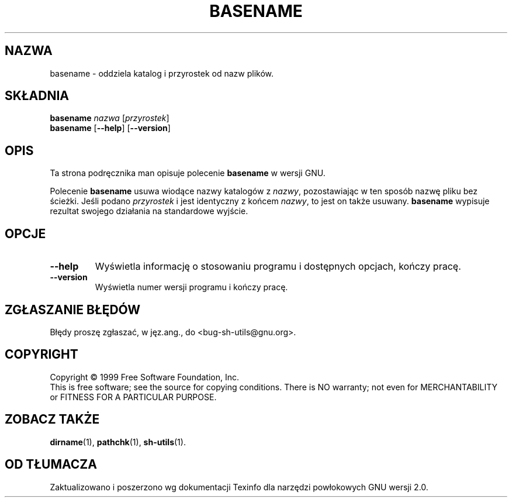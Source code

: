 .\" poszerzenie i aktualizacja do GNU sh-utils 2.0 PTM/WK/2000-VI
.ig
Transl.note: based on GNU man page basename.1 and sh-utils.info

Copyright (C) 1994, 95, 96 Free Software Foundation, Inc.

Permission is granted to make and distribute verbatim copies of this
manual provided the copyright notice and this permission notice are
preserved on all copies.

Permission is granted to copy and distribute modified versions of
this manual under the conditions for verbatim copying, provided that
the entire resulting derived work is distributed under the terms of a
permission notice identical to this one.

Permission is granted to copy and distribute translations of this
manual into another language, under the above conditions for modified
versions, except that this permission notice may be stated in a
translation approved by the Foundation.
..
.TH BASENAME "1" FSF "maj 2000" "Narzędzia powłokowe GNU 2.0"
.SH NAZWA
basename \- oddziela katalog i przyrostek od nazw plików.
.SH SKŁADNIA
.B basename
.I nazwa
.RI [ przyrostek ]
.br
.B basename
.RB [ \-\-help ]
.RB [ \-\-version ]
.SH OPIS
Ta strona podręcznika man opisuje polecenie \fBbasename\fR w wersji GNU.
.PP
Polecenie
.B basename
usuwa wiodące nazwy katalogów z
.IR nazwy ,
pozostawiając w ten sposób nazwę pliku bez ścieżki.
Jeśli podano
.I przyrostek
i jest identyczny z końcem
.IR nazwy ,
to jest on także usuwany.
.B basename
wypisuje rezultat swojego działania na standardowe wyjście.
.SH OPCJE
.TP
.B \-\-help
Wyświetla informację o stosowaniu programu i dostępnych opcjach, kończy
pracę.
.TP
.B \-\-version
Wyświetla numer wersji programu i kończy pracę.
.SH "ZGŁASZANIE BŁĘDÓW"
Błędy proszę zgłaszać, w jęz.ang., do <bug-sh-utils@gnu.org>.
.SH COPYRIGHT
Copyright \(co 1999 Free Software Foundation, Inc.
.br
This is free software; see the source for copying conditions.  There is NO
warranty; not even for MERCHANTABILITY or FITNESS FOR A PARTICULAR PURPOSE.
.SH ZOBACZ TAKŻE
.BR dirname (1),
.BR pathchk (1),
.BR sh-utils (1).
.SH OD TŁUMACZA
Zaktualizowano i poszerzono wg dokumentacji Texinfo dla narzędzi powłokowych
GNU wersji 2.0.
